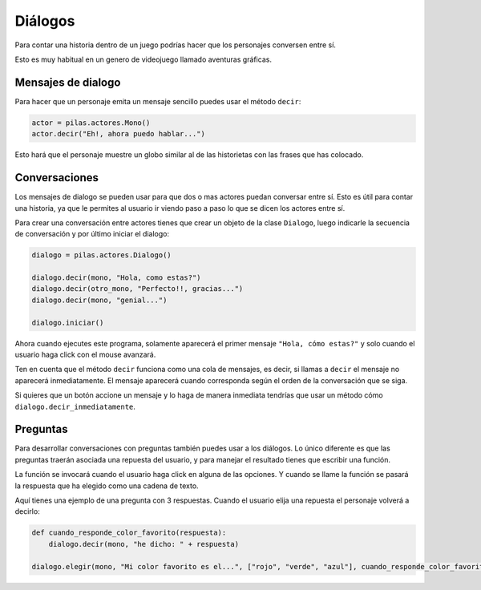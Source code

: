 ========
Diálogos
========

Para contar una historia dentro de un juego
podrías hacer que los personajes conversen
entre sí.

Esto es muy habitual en un genero de videojuego
llamado aventuras gráficas.

Mensajes de dialogo
-------------------

Para hacer que un personaje emita un mensaje sencillo
puedes usar el método ``decir``:

.. code-block:: python

    actor = pilas.actores.Mono()
    actor.decir("Eh!, ahora puedo hablar...")


Esto hará que el personaje muestre un globo similar al
de las historietas con las frases que has colocado.

.. image:: images/dialogos/decir.jpg

Conversaciones
--------------

Los mensajes de dialogo se pueden usar para que dos
o mas actores puedan conversar entre sí. Esto es útil
para contar una historia, ya que le permites al usuario
ir viendo paso a paso lo que se dicen los actores entre
sí.


Para crear una conversación entre actores tienes que
crear un objeto de la clase ``Dialogo``, luego
indicarle la secuencia de conversación y por último
iniciar el dialogo:

.. code-block:: python

    dialogo = pilas.actores.Dialogo()

    dialogo.decir(mono, "Hola, como estas?")
    dialogo.decir(otro_mono, "Perfecto!!, gracias...")
    dialogo.decir(mono, "genial...")

    dialogo.iniciar()

Ahora cuando ejecutes este programa, solamente aparecerá
el primer mensaje ``"Hola, cómo estas?"`` y solo cuando el
usuario haga click con el mouse avanzará.

Ten en cuenta que el método ``decir`` funciona como una
cola de mensajes, es decir, si llamas a ``decir`` el mensaje
no aparecerá inmediatamente. El mensaje aparecerá cuando
corresponda según el orden de la conversación que se siga.

Si quieres que un botón accione un mensaje y lo haga
de manera inmediata tendrías que usar un método cómo ``dialogo.decir_inmediatamente``.


Preguntas
---------

Para desarrollar conversaciones con preguntas también
puedes usar a los diálogos. Lo único diferente es que las 
preguntas traerán asociada una repuesta del usuario, y para
manejar el resultado tienes que escribir una función.

La función se invocará cuando el usuario haga click en
alguna de las opciones. Y cuando se llame la función
se pasará la respuesta que ha elegido como una cadena
de texto.

Aquí tienes una ejemplo de una pregunta con 3 respuestas. Cuando
el usuario elija una repuesta el personaje volverá a
decirlo:


.. code-block:: python

    def cuando_responde_color_favorito(respuesta):
        dialogo.decir(mono, "he dicho: " + respuesta)

    dialogo.elegir(mono, "Mi color favorito es el...", ["rojo", "verde", "azul"], cuando_responde_color_favorito)       

.. image:: images/dialogos/pregunta.jpg
